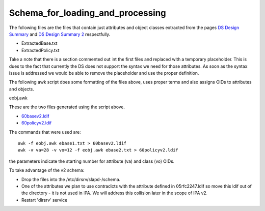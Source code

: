 Schema_for_loading_and_processing
=================================

The following files are the files that contain just attributes and
object classes extracted from the pages `DS Design
Summary <FreeIPAv2:DS_Design_Summary>`__ and `DS Design Summary
2 <FreeIPAv2:DS_Design_Summary_2>`__ respectfully.

-  ExtractedBase.txt
-  ExtractedPolicy.txt

Take a note that there is a section commented out int the first files
and replaced with a temporary placeholder. This is dues to the fact that
currently the DS does not support the syntax we need for those
attributes. As soon as the syntax issue is addressed we would be able to
remove the placeholder and use the proper definition.

The following awk script does some formatting of the files above, uses
proper terms and also assigns OIDs to attributes and objects.

eobj.awk

These are the two files generated using the script above.

-  `60basev2.ldif <http://git.fedorahosted.org/cgit/freeipa.git/tree/install/share/60basev2.ldif?h=ipa-2-0>`__
-  `60policyv2.ldif <http://git.fedorahosted.org/cgit/freeipa.git/tree/install/share/60policyv2.ldif?h=ipa-2-0>`__

The commands that were used are:

::

     awk -f eobj.awk ebase1.txt > 60basev2.ldif
     awk -v va=28 -v vo=12 -f eobj.awk ebase2.txt > 60policyv2.ldif

the parameters indicate the starting number for attribute (va) and class
(vo) OIDs.

To take advantage of the v2 schema:

-  Drop the files into the /etc/dirsrv/slapd-/schema.
-  One of the attributes we plan to use contradicts with the attribute
   defined in 05rfc2247.ldif so move this ldif out of the directory - it
   is not used in IPA. We will address this collision later in the scope
   of IPA v2.
-  Restart 'dirsrv' service